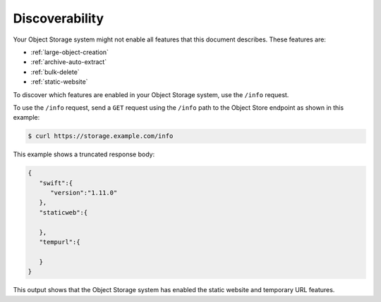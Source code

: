 .. meta::
    :scope: user_only

.. _discoverability:

===============
Discoverability
===============

Your Object Storage system might not enable all features that this
document describes. These features are:

* :ref:`large-object-creation`
* :ref:`archive-auto-extract`
* :ref:`bulk-delete`
* :ref:`static-website`

To discover which features are enabled in your Object Storage system,
use the ``/info`` request.

To use the ``/info`` request, send a ``GET`` request using the ``/info``
path to the Object Store endpoint as shown in this example:

.. code::

    $ curl https://storage.example.com/info

This example shows a truncated response body:

.. code::

    {
       "swift":{
          "version":"1.11.0"
       },
       "staticweb":{

       },
       "tempurl":{

       }
    }

This output shows that the Object Storage system has enabled the static
website and temporary URL features.

.. note:

   In some cases, the ``/info`` request will return an error. This could be
   because your service provider has disabled the ``/info`` request
   function, or because you are using an older version that does not
   support it.
